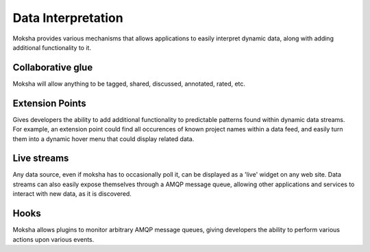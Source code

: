 ===================
Data Interpretation
===================

Moksha provides various mechanisms that allows applications to easily interpret dynamic data, along with adding additional functionality to it.

Collaborative glue
------------------

Moksha will allow anything to be tagged, shared, discussed, annotated, rated,
etc.

Extension Points
----------------

Gives developers the ability to add additional functionality to predictable
patterns found within dynamic data streams.  For example, an extension point
could find all occurences of known project names within a data feed, and easily
turn them into a dynamic hover menu that could display related data.

Live streams
------------

Any data source, even if moksha has to occasionally poll it, can be displayed
as a 'live' widget on any web site.  Data streams can also easily expose
themselves through a AMQP message queue, allowing other applications and
services to interact with new data, as it is discovered.

Hooks
-----

Moksha allows plugins to monitor arbitrary AMQP message queues, giving
developers the ability to perform various actions upon various events.

